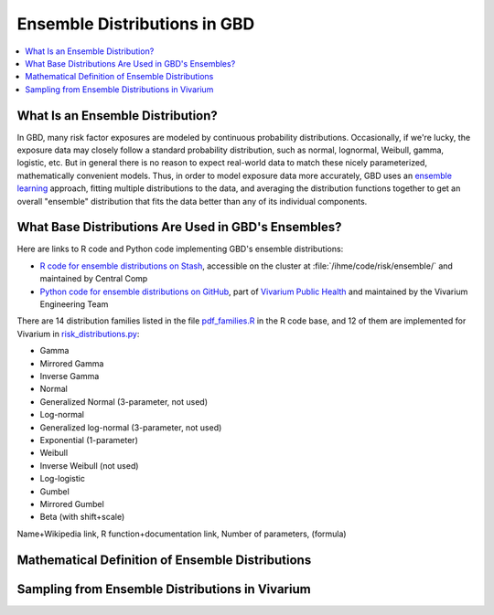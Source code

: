 ..
  Section title decorators for this document:

  ==============
  Document Title
  ==============
  Section Level 1
  ---------------
  Section Level 2
  +++++++++++++++
  Section Level 3
  ~~~~~~~~~~~~~~~
  Section Level 4
  ^^^^^^^^^^^^^^^
  Section Level 5
  '''''''''''''''

  The depth of each section level is determined by the order in which each
  decorator is encountered below. If you need an even deeper section level, just
  choose a new decorator symbol from the list here:
  https://docutils.sourceforge.io/docs/ref/rst/restructuredtext.html#sections
  And then add it to the list of decorators above.

.. _vivarium_best_practices_ensemble_distributions:

=========================================================
Ensemble Distributions in GBD
=========================================================

.. contents::
   :local:
   :depth: 1

What Is an Ensemble Distribution?
---------------------------------

In GBD, many risk factor exposures are modeled by continuous probability
distributions. Occasionally, if we're lucky, the exposure data may closely
follow a standard probability distribution, such as normal, lognormal, Weibull,
gamma, logistic, etc. But in general there is no reason to expect real-world
data to match these nicely parameterized, mathematically convenient models.
Thus, in order to model exposure data more accurately, GBD uses an `ensemble
learning
<https://www.toptal.com/machine-learning/ensemble-methods-machine-learning#:~:text=Ensemble%20methods%20are%20techniques%20that,winning%20solutions%20used%20ensemble%20methods.>`_
approach, fitting multiple distributions to the data, and averaging the
distribution functions together to get an overall "ensemble" distribution that
fits the data better than any of its individual components.

What Base Distributions Are Used in GBD's Ensembles?
----------------------------------------------------

Here are links to R code and Python code implementing GBD's ensemble distributions:

* `R code for ensemble distributions on Stash <https://stash.ihme.washington.edu/projects/RF/repos/ensemble/browse>`_,
  accessible on the cluster at :file:`/ihme/code/risk/ensemble/` and maintained
  by Central Comp

* `Python code for ensemble distributions on GitHub <https://github.com/ihmeuw/risk_distributions/>`_,
  part of `Vivarium Public Health <https://github.com/ihmeuw/vivarium_public_health>`_
  and maintained by the Vivarium Engineering Team

There are 14 distribution families listed in the file `pdf_families.R <https://stash.ihme.washington.edu/projects/RF/repos/ensemble/browse/pdf_families.R>`_ in the R code base, and 12 of them are implemented for Vivarium in `risk_distributions.py <https://github.com/ihmeuw/risk_distributions/blob/master/src/risk_distributions/risk_distributions.py>`_:

* Gamma
* Mirrored Gamma
* Inverse Gamma
* Normal
* Generalized Normal (3-parameter, not used)
* Log-normal
* Generalized log-normal (3-parameter, not used)
* Exponential (1-parameter)
* Weibull
* Inverse Weibull (not used)
* Log-logistic
* Gumbel
* Mirrored Gumbel
* Beta (with shift+scale)

Name+Wikipedia link, R function+documentation link, Number of parameters, (formula)


Mathematical Definition of Ensemble Distributions
-------------------------------------------------

Sampling from Ensemble Distributions in Vivarium
------------------------------------------------
